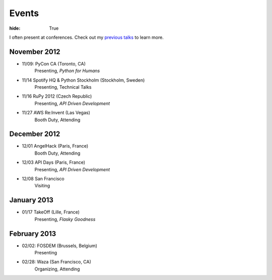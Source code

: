 Events
######

:hide: True

I often present at conferences. Check out my `previous talks <http://kennethreitz.com/pages/talks.html>`_ to learn more.

November 2012
-------------

- 11/09: PyCon CA (Toronto, CA)
    Presenting, *Python for Humans*
- 11/14 Spotify HQ & Python Stockholm (Stockholm, Sweden)
    Presenting, Technical Talks
- 11/16 RuPy 2012 (Czech Republic)
    Presenting, *API Driven Development*
- 11/27 AWS Re:Invent (Las Vegas)
    Booth Duty, Attending

December 2012
-------------

- 12/01 AngelHack (Paris, France)
    Booth Duty, Attending
- 12/03 API Days (Paris, France)
    Presenting, *API Driven Development*
- 12/08 San Francisco
    Visiting

January 2013
------------

- 01/17 TakeOff (Lille, France)
    Presenting, *Flasky Goodness*

February 2013
-------------

- 02/02: FOSDEM (Brussels, Belgium)
	Presenting
- 02/28: Waza (San Francisco, CA)
    Organizing, Attending